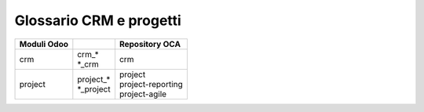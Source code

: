 ========================
Glossario CRM e progetti  
========================

============== ============================== ==================================
Moduli Odoo                                   Repository OCA
============== ============================== ==================================
crm            | crm\_*                       | crm
               | \*_crm                        

project        | project\_*                   | project
               | \*_project                   | project-reporting
                                              | project-agile
============== ============================== ==================================


.. glossary::
   :sorted:

   activity

      attività

   pipeline

      flusso

   stage

      fase

   lead

      contatto

      Da intendersi come *primo contatto*, non come contatto nella rubrica. Attualmente in Odoo la distinzione tra i due significati è chiara e non porta a conflitti.

   meeting

      appuntamento

      Termine generico in modo da ampliare l'applicabilità del CRM Odoo a casi d'uso più generali.

   deadline

      scadenza

   task

      lavoro

      Non viene usato il più comune *attività* perché va in conflitto con il termine **activity**, molto comune in Odoo.

   rating

      valutazione

   backlog

      arretrato
